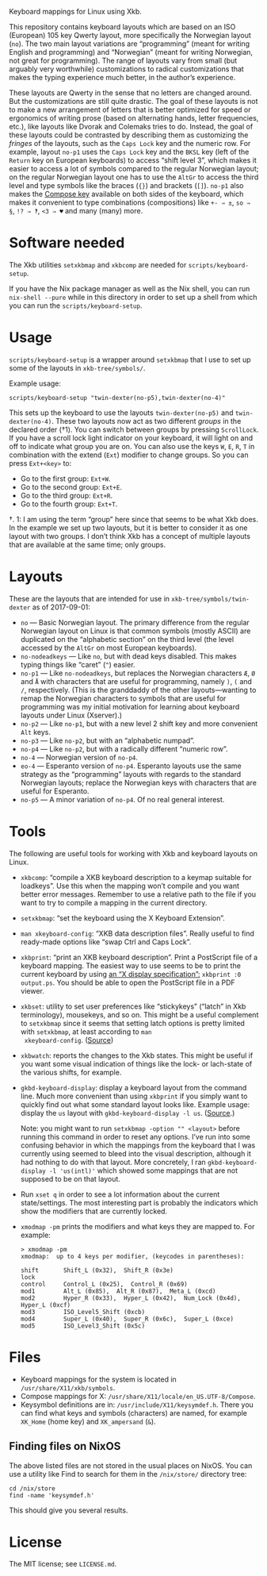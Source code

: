 Keyboard mappings for Linux using Xkb.

This repository contains keyboard layouts which are based on an ISO
(European) 105 key Qwerty layout, more specifically the Norwegian layout
(~no~).  The two main layout variations are “programming” (meant for
writing English and programming) and “Norwegian” (meant for writing
Norwegian, not great for programming).  The range of layouts vary from
small (but arguably very worthwhile) customizations to radical
customizations that makes the typing experience much better, in the
author’s experience.

These layouts are Qwerty in the sense that no letters are changed
around.  But the customizations are still quite drastic.  The goal of
these layouts is not to make a new arrangement of letters that is better
optimized for speed or ergonomics of writing prose (based on alternating
hands, letter frequencies, etc.), like layouts like Dvorak and Colemaks
tries to do.  Instead, the goal of these layouts could be contrasted by
describing them as customizing the /fringes/ of the layouts, such as the
~Caps Lock~ key and the numeric row.  For example, layout ~no-p1~ uses
the ~Caps Lock~ key and the ~BKSL~ key (left of the ~Return~ key on
European keyboards) to access “shift level 3”, which makes it easier to
access a lot of symbols compared to the regular Norwegian layout; on the
regular Norwegian layout one has to use the ~AltGr~ to access the third
level and type symbols like the braces (~{}~) and brackets (~[]~).
~no-p1~ also makes the [[https://en.wikipedia.org/wiki/Compose_key][Compose key]] available on both sides of the
keyboard, which makes it convenient to type combinations (compositions)
like ~+- ⇒ ±~, ~so ⇒ §~, ~!? ⇒ ‽~, ~<3 ⇒ ♥~ and many (many) more.

* Software needed

The Xkb utilities ~setxkbmap~ and ~xkbcomp~ are needed for
~scripts/keyboard-setup~.

If you have the Nix package manager as well as the Nix shell, you can
run ~nix-shell --pure~ while in this directory in order to set up a
shell from which you can run the ~scripts/keyboard-setup~.

* Usage

~scripts/keyboard-setup~ is a wrapper around ~setxkbmap~ that I use to
set up some of the layouts in ~xkb-tree/symbols/~.

Example usage:

#+BEGIN_SRC shell
scripts/keyboard-setup "twin-dexter(no-p5),twin-dexter(no-4)"
#+END_SRC

This sets up the keyboard to use the layouts ~twin-dexter(no-p5)~ and
~twin-dexter(no-4)~.  These two layouts now act as two different
/groups/ in the declared order (†1).  You can switch between groups by
pressing ~ScrollLock~.  If you have a scroll lock light indicator on
your keyboard, it will light on and off to indicate what group you are
on.  You can also use the keys ~W~, ~E~, ~R~, ~T~ in combination with
the extend (~Ext~) modifier to change groups.  So you can press
~Ext+<key>~ to:

- Go to the first group: ~Ext+W~.
- Go to the second group: ~Ext+E~.
- Go to the third group: ~Ext+R~.
- Go to the fourth group: ~Ext+T~.

†. 1: I am using the term “group” here since that seems to be what Xkb
   does.  In the example we set up two layouts, but it is better to
   consider it as one layout with two groups.  I don’t think Xkb has a
   concept of multiple layouts that are available at the same time; only
   groups.

* Layouts

These are the layouts that are intended for use in
~xkb-tree/symbols/twin-dexter~ as of 2017-09-01:

- ~no~ — Basic Norwegian layout.  The primary difference from the
  regular Norwegian layout on Linux is that common symbols (mostly
  ASCII) are duplicated on the “alphabetic section” on the third level
  (the level accessed by the ~AltGr~ on most European keyboards).
- ~no-nodeadkeys~ — Like ~no~, but with dead keys disabled.  This makes
  typing things like “caret” (~^~) easier.
- ~no-p1~ — Like ~no-nodeadkeys~, but replaces the Norwegian characters
  ~Æ~, ~Ø~ and ~Å~ with characters that are useful for programming,
  namely ~)~, ~(~ and ~/~, respectively.  (This is the granddaddy of the
  other layouts—wanting to remap the Norwegian characters to symbols
  that are useful for programming was my initial motivation for
  learning about keyboard layouts under Linux (Xserver).)
- ~no-p2~ — Like ~no-p1~, but with a new level 2 shift key and more
  convenient ~Alt~ keys.
- ~no-p3~ — Like ~no-p2~, but with an “alphabetic numpad”.
- ~no-p4~ — Like ~no-p2~, but with a radically different “numeric row”.
- ~no-4~ — Norwegian version of ~no-p4~.
- ~eo-4~ — Esperanto version of ~no-p4~.  Esperanto layouts use the same
  strategy as the “programming” layouts with regards to the standard
  Norwegian layouts; replace the Norwegian keys with characters that are
  useful for Esperanto.
- ~no-p5~ — A minor variation of ~no-p4~.  Of no real general interest.

* Tools

The following are useful tools for working with Xkb and keyboard layouts
on Linux.

- ~xkbcomp~: “compile a XKB keyboard description to a keymap suitable
  for loadkeys”.  Use this when the mapping won’t compile and you want
  better error messages.  Remember to use a relative path to the file if
  you want to try to compile a mapping in the current directory.
- ~setxkbmap~: “set the keyboard using the X Keyboard Extension”.
- ~man xkeyboard-config~: “XKB data description files”.  Really useful to
  find ready-made options like “swap Ctrl and Caps Lock”.
- ~xkbprint~: “print an XKB keyboard description”.  Print a PostScript
  file of a keyboard mapping.  The easiest way to use seems to be to
  print the current keyboard by using [[https://askubuntu.com/a/381393/136104][an “X display specification”:]]
  ~xkbprint :0 output.ps~.  You should be able to open the PostScript
  file in a PDF viewer.
- ~xkbset~: utility to set user preferences like “stickykeys” (“latch”
  in Xkb terminology), mousekeys, and so on.  This might be a useful
  complement to ~setxkbmap~ since it seems that setting latch options is
  pretty limited with ~setxkbmap~, at least according to ~man
  xkeyboard-config~.  ([[https://superuser.com/a/414535][Source]])
- ~xkbwatch~: reports the changes to the Xkb states.  This might be
  useful if you want some visual indication of things like the lock- or
  lach-state of the various shifts, for example.
- ~gkbd-keyboard-display~: display a keyboard layout from the command
  line.  Much more convenient than using ~xkbprint~ if you simply want
  to quickly find out what some standard layout looks like.  Example
  usage: display the ~us~ layout with ~gkbd-keyboard-display -l us~.
  ([[https://askubuntu.com/a/459997/136104][Source]].)

  Note: you might want to run ~setxkbmap -option "" <layout>~
  before running this command in order to reset any options.  I’ve run
  into some confusing behavior in which the mappings from the keyboard
  that I was currently using seemed to bleed into the visual
  description, although it had nothing to do with that layout.  More
  concretely, I ran ~gkbd-keyboard-display -l 'us(intl)'~ which showed
  some mappings that are not supposed to be on that layout.
- Run ~xset q~ in order to see a lot information about the current
  state/settings.  The most interesting part is probably the indicators
  which show the modifiers that are currently locked.
- ~xmodmap -pm~ prints the modifiers and what keys they are mapped to.
  For example:

  #+BEGIN_SRC
  > xmodmap -pm
  xmodmap:  up to 4 keys per modifier, (keycodes in parentheses):

  shift       Shift_L (0x32),  Shift_R (0x3e)
  lock
  control     Control_L (0x25),  Control_R (0x69)
  mod1        Alt_L (0x85),  Alt_R (0x87),  Meta_L (0xcd)
  mod2        Hyper_R (0x33),  Hyper_L (0x42),  Num_Lock (0x4d),  Hyper_L (0xcf)
  mod3        ISO_Level5_Shift (0xcb)
  mod4        Super_L (0x40),  Super_R (0x6c),  Super_L (0xce)
  mod5        ISO_Level3_Shift (0x5c)
  #+END_SRC

* Files

- Keyboard mappings for the system is located in ~/usr/share/X11/xkb/symbols~.
- Compose mappings for X: ~/usr/share/X11/locale/en_US.UTF-8/Compose~.
- Keysymbol definitions are in: ~/usr/include/X11/keysymdef.h~.  There
  you can find what keys and symbols (characters) are named, for example
  ~XK_Home~ (home key) and ~XK_ampersand~ (~&~).

** Finding files on NixOS

The above listed files are not stored in the usual places on NixOS.  You
can use a utility like Find to search for them in the ~/nix/store/~
directory tree:

#+BEGIN_SRC shell
cd /nix/store
find -name 'keysymdef.h'
#+END_SRC

This should give you several results.

* License

The MIT license; see ~LICENSE.md~.
